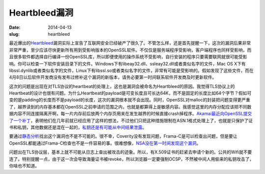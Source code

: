 Heartbleed漏洞
==============

:date: 2014-04-13
:slug: heartbleed

最近爆出的\ `Heartbleed`__\ 漏洞实际上宣告了互联网安全已经破产了很久了。不管怎么样，还是首先提醒一下，这次的漏洞后果非常非常严重，至少应该尽快更新所有用到受影响版本的OpenSSL软件。不仅仅是服务端程序受影响，客户端程序也同样受影响，而且很多软件都选择自行编译一份OpenSSL库，所以即便使用的操作系统不受影响，自行安装的程序只要需要联网就很可能受影响。你可以检查一下软件安装目录下的文件。Windows下有libeay32.dll、ssleay32.dll或者类似名字的文件，Mac OS X下有libssl.dynlib或者类似名字的文件，Linux下有libssl.so或者类似名字的文件，非常有可能是受影响的。假如发现了这些文件，而在4月8日以后软件开发商没有发布过修补这个漏洞的新版本，请务必要第一时间联系软件开发商及时更新软件。

__ http://heartbleed.com/

.. more

这次的问题是出现在对TLS协议的heartbeat的处理上，这也是漏洞会被命名为Heartbleed的原因。我觉得TLS协议上的Heartbeat的设计也很有问题。为什么Heartbeat的payload是可变长度且可长达64K，而不是固定的长度比如64个字节？假如可变的是padding的长度而不是payload的长度，这次的漏洞根本就不会出现。同时，OpenSSL对malloc的封装把问题变得更严重了，越界读到的内存基本都在OpenSSL之前申请的范围之内，也就是都算得上是敏感内容。我感觉这里的内存分配应该把不同数据内容不同连接隔离开啊，每一片内存前后放两个内存页用来在发生越界的时候直接crash掉程序。\ `Akamai最近向OpenSSL提交了一个补丁`__\ ，表明他们在几年前就已经应用了这样的想法，不过他们只把这种措施限制在ASN.1格式处理上了，也就是只保护了证书和私钥，其他数据还是混在一起的，\ `私钥还是有可能从中间结果泄露`__\ 。

__ http://article.gmane.org/gmane.comp.encryption.openssl.user/51243
__ https://blogs.akamai.com/2014/04/heartbleed-update-v3.html


要通过\ `静态分析`__\ 找出这个漏洞也不是不可能的。很不幸，Coverity没有发现问题，Frama-C是可以检查出问题，但是要让OpenSSL都能通过Frama-C检查也不是一件容易的事。很难想像，\ `NSA没在第一时间发现这个漏洞`__\ 。

__ http://blog.regehr.org/archives/1125
__ http://blogs.wsj.com/digits/2014/04/11/nsa-says-it-wasnt-previously-aware-of-heartbleed/

问题出在TLS协议层，基本上就不可能从日志上查出被攻击的迹象。所以，有X.509证书的赶紧去申请个新的。公共的Wifi就不要连了。特别提醒一点，由于这一次会导致海量证书被revoke，所以浏览器一定要强制OCSP，不然被中间人用偷来的私钥攻击了，你啥也不知道。
